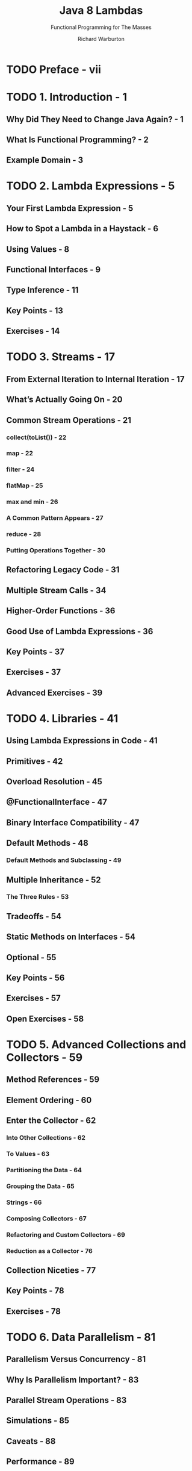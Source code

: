#+TITLE: Java 8 Lambdas
#+SUBTITLE: Functional Programming for The Masses
#+VERSION: 2014
#+AUTHOR: Richard Warburton
#+STARTUP: entitiespretty

* Table of Contents                                      :TOC_4_org:noexport:
- [[Preface - vii][Preface - vii]]
- [[1. Introduction - 1][1. Introduction - 1]]
  - [[Why Did They Need to Change Java Again? - 1][Why Did They Need to Change Java Again? - 1]]
  - [[What Is Functional Programming? - 2][What Is Functional Programming? - 2]]
  - [[Example Domain - 3][Example Domain - 3]]
- [[2. Lambda Expressions - 5][2. Lambda Expressions - 5]]
  - [[Your First Lambda Expression - 5][Your First Lambda Expression - 5]]
  - [[How to Spot a Lambda in a Haystack - 6][How to Spot a Lambda in a Haystack - 6]]
  - [[Using Values - 8][Using Values - 8]]
  - [[Functional Interfaces - 9][Functional Interfaces - 9]]
  - [[Type Inference - 11][Type Inference - 11]]
  - [[Key Points - 13][Key Points - 13]]
  - [[Exercises - 14][Exercises - 14]]
- [[3. Streams - 17][3. Streams - 17]]
  - [[From External Iteration to Internal Iteration - 17][From External Iteration to Internal Iteration - 17]]
  - [[What’s Actually Going On - 20][What’s Actually Going On - 20]]
  - [[Common Stream Operations - 21][Common Stream Operations - 21]]
    - [[collect(toList()) - 22][collect(toList()) - 22]]
    - [[map - 22][map - 22]]
    - [[filter - 24][filter - 24]]
    - [[flatMap - 25][flatMap - 25]]
    - [[max and min - 26][max and min - 26]]
    - [[A Common Pattern Appears - 27][A Common Pattern Appears - 27]]
    - [[reduce - 28][reduce - 28]]
    - [[Putting Operations Together - 30][Putting Operations Together - 30]]
  - [[Refactoring Legacy Code - 31][Refactoring Legacy Code - 31]]
  - [[Multiple Stream Calls - 34][Multiple Stream Calls - 34]]
  - [[Higher-Order Functions - 36][Higher-Order Functions - 36]]
  - [[Good Use of Lambda Expressions - 36][Good Use of Lambda Expressions - 36]]
  - [[Key Points - 37][Key Points - 37]]
  - [[Exercises - 37][Exercises - 37]]
  - [[Advanced Exercises - 39][Advanced Exercises - 39]]
- [[4. Libraries - 41][4. Libraries - 41]]
  - [[Using Lambda Expressions in Code - 41][Using Lambda Expressions in Code - 41]]
  - [[Primitives - 42][Primitives - 42]]
  - [[Overload Resolution - 45][Overload Resolution - 45]]
  - [[@FunctionalInterface - 47][@FunctionalInterface - 47]]
  - [[Binary Interface Compatibility - 47][Binary Interface Compatibility - 47]]
  - [[Default Methods - 48][Default Methods - 48]]
    - [[Default Methods and Subclassing - 49][Default Methods and Subclassing - 49]]
  - [[Multiple Inheritance - 52][Multiple Inheritance - 52]]
    - [[The Three Rules - 53][The Three Rules - 53]]
  - [[Tradeoffs - 54][Tradeoffs - 54]]
  - [[Static Methods on Interfaces - 54][Static Methods on Interfaces - 54]]
  - [[Optional - 55][Optional - 55]]
  - [[Key Points - 56][Key Points - 56]]
  - [[Exercises - 57][Exercises - 57]]
  - [[Open Exercises - 58][Open Exercises - 58]]
- [[5. Advanced Collections and Collectors - 59][5. Advanced Collections and Collectors - 59]]
  - [[Method References - 59][Method References - 59]]
  - [[Element Ordering - 60][Element Ordering - 60]]
  - [[Enter the Collector - 62][Enter the Collector - 62]]
    - [[Into Other Collections - 62][Into Other Collections - 62]]
    - [[To Values - 63][To Values - 63]]
    - [[Partitioning the Data - 64][Partitioning the Data - 64]]
    - [[Grouping the Data - 65][Grouping the Data - 65]]
    - [[Strings - 66][Strings - 66]]
    - [[Composing Collectors - 67][Composing Collectors - 67]]
    - [[Refactoring and Custom Collectors - 69][Refactoring and Custom Collectors - 69]]
    - [[Reduction as a Collector - 76][Reduction as a Collector - 76]]
  - [[Collection Niceties - 77][Collection Niceties - 77]]
  - [[Key Points - 78][Key Points - 78]]
  - [[Exercises - 78][Exercises - 78]]
- [[6. Data Parallelism - 81][6. Data Parallelism - 81]]
  - [[Parallelism Versus Concurrency - 81][Parallelism Versus Concurrency - 81]]
  - [[Why Is Parallelism Important? - 83][Why Is Parallelism Important? - 83]]
  - [[Parallel Stream Operations - 83][Parallel Stream Operations - 83]]
  - [[Simulations - 85][Simulations - 85]]
  - [[Caveats - 88][Caveats - 88]]
  - [[Performance - 89][Performance - 89]]
  - [[Parallel Array Operations - 92][Parallel Array Operations - 92]]
  - [[Key Points - 94][Key Points - 94]]
  - [[Exercises - 94][Exercises - 94]]
- [[7. Testing, Debugging, and Refactoring - 97][7. Testing, Debugging, and Refactoring - 97]]
  - [[Lambda Refactoring Candidates - 97][Lambda Refactoring Candidates - 97]]
    - [[In, Out, In, Out, Shake It All About - 98][In, Out, In, Out, Shake It All About - 98]]
    - [[The Lonely Override - 98][The Lonely Override - 98]]
    - [[Behavioral Write Everything Twice - 99][Behavioral Write Everything Twice - 99]]
  - [[Unit Testing Lambda Expressions - 102][Unit Testing Lambda Expressions - 102]]
  - [[Using Lambda Expressions in Test Doubles - 105][Using Lambda Expressions in Test Doubles - 105]]
  - [[Lazy Evaluation Versus Debugging - 106][Lazy Evaluation Versus Debugging - 106]]
  - [[Logging and Printing - 106][Logging and Printing - 106]]
  - [[The Solution: peek - 107][The Solution: peek - 107]]
  - [[Midstream Breakpoints - 107][Midstream Breakpoints - 107]]
  - [[Key Points - 108][Key Points - 108]]
- [[8. Design and Architectural Principles -109][8. Design and Architectural Principles -109]]
  - [[Lambda-Enabled Design Patterns - 110][Lambda-Enabled Design Patterns - 110]]
    - [[Command Pattern - 110][Command Pattern - 110]]
    - [[Strategy Pattern - 114][Strategy Pattern - 114]]
    - [[Observer Pattern - 117][Observer Pattern - 117]]
    - [[Template Method Pattern - 119][Template Method Pattern - 119]]
  - [[Lambda-Enabled Domain-Specific Languages - 123][Lambda-Enabled Domain-Specific Languages - 123]]
    - [[A DSL in Java - 124][A DSL in Java - 124]]
    - [[How We Got There - 125][How We Got There - 125]]
    - [[Evaluation - 127][Evaluation - 127]]
  - [[Lambda-Enabled SOLID Principles - 127][Lambda-Enabled SOLID Principles - 127]]
    - [[The Single Responsibility Principle - 128][The Single Responsibility Principle - 128]]
    - [[The Open/Closed Principle - 130][The Open/Closed Principle - 130]]
    - [[The Dependency Inversion Principle - 134][The Dependency Inversion Principle - 134]]
  - [[Further Reading - 137][Further Reading - 137]]
  - [[Key Points - 137][Key Points - 137]]
- [[9. Lambda-Enabled Concurrency - 139][9. Lambda-Enabled Concurrency - 139]]
  - [[Why Use Nonblocking I/O? - 139][Why Use Nonblocking I/O? - 139]]
  - [[Callbacks - 140][Callbacks - 140]]
  - [[Message Passing Architectures - 144][Message Passing Architectures - 144]]
  - [[The Pyramid of Doom - 145][The Pyramid of Doom - 145]]
  - [[Futures - 147][Futures - 147]]
  - [[Completable Futures - 149][Completable Futures - 149]]
  - [[Reactive Programming - 152][Reactive Programming - 152]]
  - [[When and Where - 155][When and Where - 155]]
  - [[Key Points - 155][Key Points - 155]]
  - [[Exercises - 156][Exercises - 156]]
- [[10. Moving Forward - 159][10. Moving Forward - 159]]
- [[Index - 161][Index - 161]]

* TODO Preface - vii
* TODO 1. Introduction - 1
** Why Did They Need to Change Java Again? - 1
** What Is Functional Programming? - 2
** Example Domain - 3

* TODO 2. Lambda Expressions - 5
** Your First Lambda Expression - 5
** How to Spot a Lambda in a Haystack - 6
** Using Values - 8
** Functional Interfaces - 9
** Type Inference - 11
** Key Points - 13
** Exercises - 14

* TODO 3. Streams - 17
** From External Iteration to Internal Iteration - 17
** What’s Actually Going On - 20
** Common Stream Operations - 21
*** collect(toList()) - 22
*** map - 22
*** filter - 24
*** flatMap - 25
*** max and min - 26
*** A Common Pattern Appears - 27
*** reduce - 28
*** Putting Operations Together - 30

** Refactoring Legacy Code - 31
** Multiple Stream Calls - 34
** Higher-Order Functions - 36
** Good Use of Lambda Expressions - 36
** Key Points - 37
** Exercises - 37
** Advanced Exercises - 39

* TODO 4. Libraries - 41
** Using Lambda Expressions in Code - 41
** Primitives - 42
** Overload Resolution - 45
** @FunctionalInterface - 47
** Binary Interface Compatibility - 47
** Default Methods - 48
*** Default Methods and Subclassing - 49

** Multiple Inheritance - 52
*** The Three Rules - 53

** Tradeoffs - 54
** Static Methods on Interfaces - 54
** Optional - 55
** Key Points - 56
** Exercises - 57
** Open Exercises - 58

* TODO 5. Advanced Collections and Collectors - 59
** Method References - 59
** Element Ordering - 60
** Enter the Collector - 62
*** Into Other Collections - 62
*** To Values - 63
*** Partitioning the Data - 64
*** Grouping the Data - 65
*** Strings - 66
*** Composing Collectors - 67
*** Refactoring and Custom Collectors - 69
*** Reduction as a Collector - 76

** Collection Niceties - 77
** Key Points - 78
** Exercises - 78

* TODO 6. Data Parallelism - 81
** Parallelism Versus Concurrency - 81
** Why Is Parallelism Important? - 83
** Parallel Stream Operations - 83
** Simulations - 85
** Caveats - 88
** Performance - 89
** Parallel Array Operations - 92
** Key Points - 94
** Exercises - 94

* TODO 7. Testing, Debugging, and Refactoring - 97
** Lambda Refactoring Candidates - 97
*** In, Out, In, Out, Shake It All About - 98
*** The Lonely Override - 98
*** Behavioral Write Everything Twice - 99

** Unit Testing Lambda Expressions - 102
** Using Lambda Expressions in Test Doubles - 105
** Lazy Evaluation Versus Debugging - 106
** Logging and Printing - 106
** The Solution: peek - 107
** Midstream Breakpoints - 107
** Key Points - 108

* TODO 8. Design and Architectural Principles -109
** Lambda-Enabled Design Patterns - 110
*** Command Pattern - 110
*** Strategy Pattern - 114
*** Observer Pattern - 117
*** Template Method Pattern - 119

** Lambda-Enabled Domain-Specific Languages - 123
*** A DSL in Java - 124
*** How We Got There - 125
*** Evaluation - 127

** Lambda-Enabled SOLID Principles - 127
*** The Single Responsibility Principle - 128
*** The Open/Closed Principle - 130
*** The Dependency Inversion Principle - 134

** Further Reading - 137
** Key Points - 137

* TODO 9. Lambda-Enabled Concurrency - 139
** Why Use Nonblocking I/O? - 139
** Callbacks - 140
** Message Passing Architectures - 144
** The Pyramid of Doom - 145
** Futures - 147
** Completable Futures - 149
** Reactive Programming - 152
** When and Where - 155
** Key Points - 155
** Exercises - 156

* TODO 10. Moving Forward - 159
* TODO Index - 161
